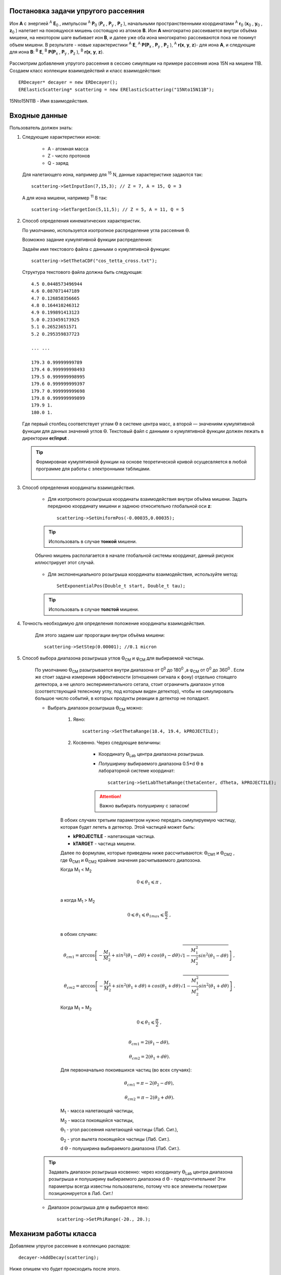 .. Автозамены
.. |empty| unicode:: U+2063
.. |theta| unicode:: U+03F4
.. |alpha| unicode:: U+03B1
.. |phi|  unicode:: U+03C6

Постановка задачи упругого рассеяния
------------------------------------

Ион **А** с энергией \ :sup:`A` \ **E**\ :sub:`0` , импульсом \ :sup:`A` \ **P**\ :sub:`0` \(**P**\ :sub:`x` , **P**\ :sub:`y` , **P**\ :sub:`z` ),
начальными пространственными координатами \ :sup:`A` \ **r**\ :sub:`0` \(**x**\ :sub:`0` , **y**\ :sub:`0` , **z**\ :sub:`0` ) налетает на покоящуюся мишень
состоящую из атомов **B**.
Ион **A** многократно рассеивается внутри объёма мишени, на некотором шаге выбивает ион **B**, и далее уже оба иона многократно рассеиваются пока не покинут объем мишени.
В результате - новые характеристики \ :sup:`A` \ **E**\, \ :sup:`A` \ **P(P**\ :sub:`x` , **P**\ :sub:`y` , **P**\ :sub:`z` ), \ :sup:`A` \ **r(x**, **y**, **z**)- для иона **А**,
и следующие для иона **B**: \ :sup:`B` \ **E**\, \ :sup:`B` \ **P(P**\ :sub:`x` , **P**\ :sub:`y` , **P**\ :sub:`z` ), \ :sup:`B` \ **r(x**, **y**, **z**).

    .. figure:: _static/fig1.png
        :height: 600px
        :width: 600 px
        :align: center

Рассмотрим добавления упругого рассеяния в сессию симуляции на примере рассеяния иона 15N на мишени 11B. Создаем класс коллекции взаимодействий и класс взаимодействия::

    ERDecayer* decayer = new ERDecayer();
    ERElasticScattering* scattering = new ERElasticScattering("15Nto15N11B");

15Nto15N11B - Имя взаимодействия.

Входные данные
--------------

Пользователь должен знать:

#. Следующие характеристики ионов:

    * A - атомная масса
    * Z - число протонов
    * Q - заряд

   Для налетающего иона, например для \ :sup:`15` \N, данные характеристике задаются так::

    scattering->SetInputIon(7,15,3); // Z = 7, A = 15, Q = 3

   А для иона мишени, например \ :sup:`11` \B так::

    scattering->SetTargetIon(5,11,5); // Z = 5, A = 11, Q = 5

#. Способ определения кинематических характеристик.

   По умолчанию, используется изотропное распределение угла рассеяния |theta|.

   Возможно задание кумулятивной функции распределения:

   Задаём имя текстового файла с данными о кумулятивной функции::

    scattering->SetThetaCDF("cos_tetta_cross.txt");

   Структура текстового файла должна быть следующая::

    4.5 0.0448573496944
    4.6 0.087071447189
    4.7 0.126858356665
    4.8 0.164410246312
    4.9 0.199891413123
    5.0 0.233459173925
    5.1 0.26523651571
    5.2 0.295359837723

    ... ...

    179.3 0.99999999789
    179.4 0.999999998493
    179.5 0.999999998995
    179.6 0.999999999397
    179.7 0.999999999698
    179.8 0.999999999899
    179.9 1.
    180.0 1.

   Где первый столбец соответствует углам |theta| в системе центра масс, а второй — значениям кумулятивной функции для данных значений углов |theta|.
   Текстовый файл с данными о кумулятивной функции должен лежать в директории **er/input** .
   
   .. tip:: Формировнае кумулятивной функции на основе теоретической кривой осущесвляется в любой программе
            для работы с электронными таблицами. 
            
             .. figure:: _static/fig8.png
                 :height: 600px
                 :width:  600 px
                 :align: center 
                 
                 
   
#. Способ определения координаты взаимодействия.

    * Для изотропного розыгрыша координаты взаимодействия внутри объёма мишени. Задать переднюю координату мишени и заднюю относительно глобальной оси **z**: ::

        scattering->SetUniformPos(-0.00035,0.00035);

    .. tip:: Использовать в случае **тонкой** мишени.


    .. figure:: _static/fig2.png
        :height: 600px
        :width: 600 px
        :align: center

        Обычно мишень располагается в начале глобальной системы координат, данный рисунок иллюстрирует этот случай.

    * Для экспоненциального розыгрыша координаты взаимодействия, используйте метод::

        SetExponentialPos(Double_t start, Double_t tau);

    .. tip:: Использовать в случае **толстой** мишени.

#. Точность необходимую для определения положение координаты взаимодействия.

    Для этого задаем шаг пророгации внутри объёма мишени::

        scattering->SetStep(0.00001); //0.1 micron

#. Способ выбора диапазона розыгрыша углов |theta|\ :sub:`CM`  и |phi|\ :sub:`CM` для выбираемой частицы. 

    По умолчанию |theta|\ :sub:`CM`  разыгрывается внутри диапазона от 0\ :sup:`0`  до 180\ :sup:`0` ,а  |phi|\ :sub:`CM`  от 0\ :sup:`0`  до 360\ :sup:`0` .
    Если же стоит задача измерения эффективности (отношения сигнала к фону) отдельно стоящего детектора, а не целого экспериментального сетапа,
    стоит ограничить диапазон углов (соответствующий телесному углу, под которым виден детектор), чтобы не симулировать большое число событий,
    в которых продукты реакции в детектор не попадают. 

    * Выбрать диапазон розыгрыша |theta|\ :sub:`CM`  можно:

        #. Явно::

            scattering->SetThetaRange(18.4, 19.4, kPROJECTILE);

        #. Косвенно. Через следующие величины:

            * Координату |theta|\ :sub:`Lab` \  центра диапазона розыгрыша.

            * *Полуширину* выбираемого диапазона 0.5*d |theta| в лабораторной системе координат::

                scattering->SetLabThetaRange(thetaCenter, dTheta, kPROJECTILE);

            .. attention:: Важно выбирать полуширину с запасом!
        
        В обоих случаях третьим параметром нужно передать симулируемую частицу, которая будет лететь в детектор.
        Этой частицей может быть:
        
        * **kPROJECTILE** - налетающая частица.
        * **kTARGET** - частица мишени.
        
        Далее по формулам, которые приведены ниже рассчитываются: |theta|\ :sub:`CM1`  и |theta|\ :sub:`CM2` ,
        где |theta|\ :sub:`CM1`  и |theta|\ :sub:`CM2`  крайние значения расчитываемого диапозона.

        Когда M\ :sub:`1` \< M\ :sub:`2` \

        .. math::

            0 \leqslant \theta_1 \leqslant \pi\ ,\\

        а когда  M\ :sub:`1` \ > M\ :sub:`2` \

        .. math::

            0 \leqslant \theta_1 \leqslant \theta_{1max} \leqslant \frac{\pi}{2}\ ,\\

        в обоих случаях:

        .. math::

            \theta_{cm1} = \arccos\left [  -\frac{M_1}{M_2} + sin^2(\theta_1-d\theta) + cos(\theta_1-d\theta)\sqrt{1 - \frac{M_1^2}{M_2^2}sin^2(\theta_1-d\theta)} \right ]\ ,

            \theta_{cm2} = \arccos\left [  -\frac{M_1}{M_2} + sin^2(\theta_1+d\theta) + cos(\theta_1+d\theta)\sqrt{1 - \frac{M_1^2}{M_2^2}sin^2(\theta_1+d\theta)} \right ]\ .

        Когда M\ :sub:`1` \ = M\ :sub:`2` \

        .. math::

            0 \leqslant \theta_1 \leqslant \frac{\pi}{2}\ ,\\

        .. math::

            \theta_{cm1} = 2(\theta_1-d\theta) ,

            \theta_{cm2} = 2(\theta_1+d\theta) .


        Для первоначально покоившихся частиц (во всех случаях):

        .. math::

            \theta_{cm1} = \pi - 2(\theta_2-d\theta) ,

            \theta_{cm2} = \pi - 2(\theta_2+d\theta) .

        M\ :sub:`1`  - масса налетающей частицы,

        M\ :sub:`2`  - масса покоящейся частицы,

        |theta|\ :sub:`1`  - угол рассеяния налетающей частицы (Лаб. Сит.),

        |theta|\ :sub:`2`  - угол вылета покоящейся частицы (Лаб. Сит.).

        d |theta| - полуширина выбираемого диапазона (Лаб. Сит.).

    .. tip::
        Задавать диапазон розыгрыша косвенно: через координату |theta|\ :sub:`Lab` \  центра диапазона розыгрыша и
        полуширину выбираемого диапазона d |theta| - предпочтительнее! Эти параметры всегда известны 
        пользователю, потому что все элементы геометрии позиционируется в Лаб. Сит.!
        
    * Диапазон розыгрыша для |phi| выбирается явно::

        scattering->SetPhiRange(-20., 20.);

Механизм работы класса
----------------------

Добавляем упругое рассеяние в коллекцию распадов::

    decayer->AddDecay(scattering);

Ниже опишем что будет происходить после этого.

Класс ElasticScattering содержит два основных метода: Intit(), Stepping().

Bool_t ElasticScattering::Init()
~~~~~~~~~~~~~~~~~~~~~~~~~~~~~~~~

Данный метод вызывается в самом начале симуляции, на этапе инициализации.

* Здесь проверяется::

    if (!ERDecay::Init())
    {
        return kFALSE;
    }

    fTargetIonPDG = TDatabasePDG::Instance()->GetParticle(fTargetIonName);
    if ( ! fTargetIonPDG )
    {
        LOG(FATAL)<< "Target ion not found in pdg database!" << FairLogger::endl;
        return kFALSE;
    }

* Считается диапазон розыгрыша углов |theta|\ :sub:`CM` \  - вызовом private процедуры::

    ERElasticScattering::ThetaRangesLab2CM(Doubleр_t pM, Double_t tM)

  где pM - масса налетающей частицы, а tM - частицы мишени.

  .. note:: В случае явного определения диапазона розыгрыша |theta|\ :sub:`CM` \ , метод описанный выше не вызывается!

* Так же здесь формируется кумулятивная функция - вызовом private метода::
   
    ERElasticScattering::ThetaCDFRead();

Bool_t ElasticScattering::Steping()
~~~~~~~~~~~~~~~~~~~~~~~~~~~~~~~~~~~

Вызывается на каждом шаге транспорта налетающего иона внутри объёма мишени.

Здесь разыгрываются углы вылета для ионов - налетающего и мишени, следующим образом::

    // Generate random angles theta and phi
    Double_t theta = ThetaGen();
    Double_t phi = fRnd->Uniform(fPhi1*DegToRad(), fPhi2*DegToRad());
    
Метод::

     ERElasticScattering::ThetaGen();

генерирует угол |theta|\ :sub:`CM` из кумулятивной функции.

Затем ионы с новыми характеристиками кидаются в стек частиц для дальнейшего транспорта.

Связь лабораторной и центра масс систем
~~~~~~~~~~~~~~~~~~~~~~~~~~~~~~~~~~~~~~~

.. figure:: _static/fig4.png
    :height: 600px
    :width:  600 px
    :align: center

На рисунке выше ион А упруго рассеивается на ионе B. В имплементации метода ElasticScattering::Steping() углы |theta|\ :sub:`CM` \
разыгрываются в системе координат (на рис., выше выделена красным) у которой ось z  направлена вдоль импульса первичного иона.
Необходимо  повернуть систему координат (2) так что бы ее ось z  совпала с-осью z  из (3).
С помощью методов TLorentzVector::

    TLorentzVector::RotateZ(-phi);
    TLorentzVector::RotateY(theta);
    TLorentzVector::RotateZ(phi);

В стек частиц упруго рассеявшаяся ионы необходимо передать с характеристиками в лабораторной системе координат: Px, Py, Pz и E - энергия.
Для перехода из системы центра масс в лабораторную используется Boost::

    TLorentzVector::Boost(TVector3 &);

Подробнее об этом можно прочесть здесь: https://root.cern/doc/v616/classTLorentzVector.html

Полезные методы
---------------

* Метод возвращающий число взаимодействии в мишени по всем событиям в run-е::
    
    scattering->GetInteractNumInTarget();
    
* Метод возвращающий среднее арифметическое |theta|\ :sub:`CM`  по всем событиям в run-е::
  
    scattering->GetThetaCMMean();
    
* Метод возвращающий массу налетающего иона::
    
    scattering->GetProjectileIonMass();
    
* Метод возвращающий массу иона мишени::

    scattering->GetTargetIonMass();

* Метод возвращающий величину диапазона кумулятивной функции (CDFMax-CDFMin)::
  
    scattering->GetdThetaCDF();
    
    
Пример использования класса
---------------------------

Класс **ERElasticScattering** использовался для моделирования упругого рассеяния\ :sup:`15` \ N на \ :sup:`11` \ B.

Ниже представлен управляющий макрос для симуляции::

    void sim(Int_t nEvents = 100, Int_t index = 0, TString outDir="output", Double_t angle = 20.)
    {
        gRandom->SetSeed(index);

        //---------------------Files-----------------------------------------------
        TString outFile;
        outFile.Form("%s/sim_%d.root", outDir.Data(), index);
        TString parFile;
        parFile.Form("%s/par_%d.root", outDir.Data(), index);
        // ------------------------------------------------------------------------

        // -----  Timer  --------------------------------------------------------
        TStopwatch timer;
        timer.Start();

        // -----  Create simulation run  ----------------------------------------
        ERRunSim* run = new ERRunSim();
        /** Select transport engine
        * TGeant3
        * TGeant4
        **/
        run->SetName("TGeant4");              // Transport engine
        run->SetOutputFile(outFile.Data());          // Output file

        // ------------------------------------------------------------------------
        // -----  Runtime database  ---------------------------------------------
        FairRuntimeDb* rtdb = run->GetRuntimeDb();
        // ------------------------------------------------------------------------

        // -----  Create media  -------------------------------------------------
        run->SetMaterials("N15.media.geo");      // Materials
        // ------------------------------------------------------------------------

        //-------- Set MC event header --------------------------------------------
        ERDecayMCEventHeader* header = new ERDecayMCEventHeader();
        run->SetMCEventHeader(header);
        //-------------------------------------------------------------------------

        // -----  Create detectors  ----------------------------------------------
        FairModule* cave= new ERCave("CAVE");
        cave->SetGeometryFileName("cave.geo");
        run->AddModule(cave);

        FairModule* collimator = new ERCollimator(); // "N15B11_collimator", "N15B11_collimator"
        collimator->SetGeometryFileName("N15.collimator.root");
        run->AddModule(collimator);

        ERDetector* target = new ERTarget("N15B11_target", kTRUE, 1);
        target->SetGeometryFileName("N15.target.root");
        run->AddModule(target);

        FairDetector* detector = new ERN15B11Detector("N15B11detector", kTRUE, 1);
        detector->SetGeometryFileName("N15B11_detector.geo.root");
        run->AddModule(detector);

        //------    ER Decayer  -------------------------------------------------
        //Ion 15N
        Int_t A = 15;
        Int_t Z = 7;
        Int_t Q = 3;

        ERDecayer* decayer = new ERDecayer();
        ERElasticScattering* scattering = new ERElasticScattering("15Nto15N11B");

        scattering->SetInputIon(Z,A,Q);
        scattering->SetTargetIon(5, 11, 5); // 11B
        scattering->SetThetaCDF("cos_tetta_cross.txt");
        scattering->SetUniformPos(-0.00035,0.00035);
        scattering->SetStep(0.00001); //0.1 micron
        scattering->SetDecayVolume("cave"); //targetB11
        scattering->SetDetectorsSlot(angle, 4.*0.262822833);
        scattering->SetPhiRange(-20., 20.);

        decayer->AddDecay(scattering);
        run->SetDecayer(decayer);

        // -----  Create PrimaryGenerator  --------------------------------------
        FairPrimaryGenerator* primGen = new FairPrimaryGenerator();
        ERIonMixGenerator* generator = new ERIonMixGenerator("15N", Z, A, Q, 1);
        generator->SetKinERange(0.0427094, 0.0436017); // 0.0427094 : 0.0436017

        Double32_t theta = 0.;
        Double32_t sigmaTheta = 5e-3*TMath::RadToDeg();
        generator->SetThetaSigma(theta, sigmaTheta); // theta = 0., sigma = 5 mrad
        generator->SetPhiRange(0., 180.); // 0 : 180

        Double32_t distanceToTarget = 50.; // work: 50 cm, test 0.5 micron: 0.00005+0.00035
        generator->SetBoxXYZ(-0.5, -0.5, 0.5, 0.5, -distanceToTarget); // Xmin = -0.5, Ymin = -0.5, Xmax = 0.5, , Ymax = 0.5, Z

        primGen->AddGenerator(generator);

        run->SetGenerator(primGen);
        // ------------------------------------------------------------------------

        //-------Set visualisation flag to true------------------------------------
        run->SetStoreTraj(kFALSE); // or kTRUE

        //-------Set LOG verbosity  -----------------------------------------------
        FairLogger::GetLogger()->SetLogVerbosityLevel("LOW");
        FairLogger::GetLogger()->SetLogScreenLevel("DEBUG");

        //------- Initialize simulation run ---------------------------------------
        run->Init();
        Int_t nSteps = -15000;

        //--- Runtime database ----------------------------------------------------
        Bool_t kParameterMerged = kTRUE;    /** @brief Returns curent theta in CM for Primary Ion. **/
        FairParRootFileIo* parOut = new FairParRootFileIo(kParameterMerged);
        parOut->open(parFile.Data());
        rtdb->setOutput(parOut);
        rtdb->saveOutput();
        rtdb->print();

        // -----  Run simulation  ------------------------------------------------
        run->Run(nEvents);

        // -----  Finish  -------------------------------------------------------
        timer.Stop();
        Double_t rtime = timer.RealTime();
        Double_t ctime = timer.CpuTime();
        cout<< endl << endl;
        cout<< "Macro finished succesfully." << endl;
        cout<< "Output file is sim.root" << endl;
        cout<< "Parameter file is par.root" << endl;
        cout<< "Real time " << rtime << " s, CPU time " << ctime
        << "s" << endl << endl;
    }

Результаты моделирования
~~~~~~~~~~~~~~~~~~~~~~~~

.. figure:: _static/fig7.png
    :height: 600px
    :width:  600 px
    :align: center

    На данном рисунке мы отоброзили как некоторые физические факторы влияют на угловое разрешение.

    #. Мы начали с идеальной реакции с идеальным пучком, без мишени, без коллиматора, но с реалистичной щелью детектора и последовательно добавили следующие реалистичные свойства:

    #. 11B мишень толщиной 7 микрон
    #. Энергетическое размытие пучка иона 15N (42 : 43 МэВ)
    #. Размытие угла  пучка иона 15N (sigma = 5 мрад)
    #. Размытие угла  пучка иона 15N (0 : 2)
    #. X размытие пятна пучка на мишени (-0.5 : 0.5 см)
    #. Y размытие пятна пучка на мишени (-0.5 : 0.5 см)
    #. Коллиматор пучка (размер отверстия 1.5 см)

.. figure:: _static/fig6.png
    :height: 600px
    :width:  600 px
    :align: center

    Измеренное дифференциальное сечение как функция угла рассеяния  в ЦМ

    На данном рисунке представлено сравнение входного дифференциального сечения и выходного  (полученного по результатам симуляции).
    Здесь можно видеть два главных эффекта:

    #. Полученная зависимость становиться менее крутой в передних углах.
    #. Волновое поведение исходной кривой становится менее выраженным.

В результате работы было продемонстрировано, что восстановленное дифференциальное сечение немного отличается от входного
Основной причиной этого различия является размер пятна пучка на мишени
Влияние длины щели оказалось незначительно, следовательно, она может быть увеличено для лучшей эффективности обнаружения
Разработанное программное обеспечение будет использоваться для планирования и анализа подобных экспериментов в будущем